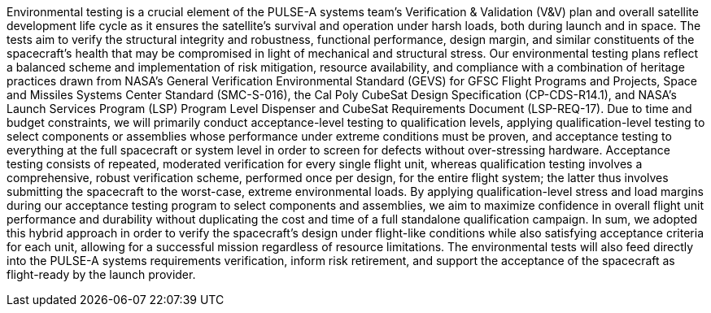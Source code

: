 Environmental testing is a crucial element of the PULSE-A systems team’s Verification & Validation (V&V) plan and overall satellite development life cycle as it ensures the satellite’s survival and operation under harsh loads, both during launch and in space. The tests aim to verify the structural integrity and robustness, functional performance, design margin, and similar constituents of the spacecraft’s health that may be compromised in light of mechanical and structural stress. 
Our environmental testing plans reflect a balanced scheme and implementation of risk mitigation, resource availability, and compliance with a combination of heritage practices drawn from NASA’s General Verification Environmental Standard (GEVS) for GFSC Flight Programs and Projects, Space and Missiles Systems Center Standard (SMC-S-016), the Cal Poly CubeSat Design Specification (CP-CDS-R14.1), and NASA’s Launch Services Program (LSP) Program Level Dispenser and CubeSat Requirements Document (LSP-REQ-17).
Due to time and budget constraints, we will primarily conduct acceptance-level testing to qualification levels, applying qualification-level testing to select components or assemblies whose performance under extreme conditions must be proven, and acceptance testing to everything at the full spacecraft or system level in order to screen for defects without over-stressing hardware. Acceptance testing consists of repeated, moderated verification for every single flight unit, whereas qualification testing involves a comprehensive, robust verification scheme, performed once per design, for the entire flight system; the latter thus involves submitting the spacecraft to the worst-case, extreme environmental loads. 
By applying qualification-level stress and load margins during our acceptance testing program to select components and assemblies, we aim to maximize confidence in overall flight unit performance and durability without duplicating the cost and time of a full standalone qualification campaign. In sum, we adopted this hybrid approach in order to verify the spacecraft’s design under flight-like conditions while also satisfying acceptance criteria for each unit, allowing for a successful mission regardless of resource limitations. 
The environmental tests will also feed directly into the PULSE-A systems requirements verification, inform risk retirement, and support the acceptance of the spacecraft as flight-ready by the launch provider. 
